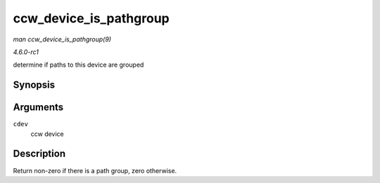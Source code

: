 
.. _API-ccw-device-is-pathgroup:

=======================
ccw_device_is_pathgroup
=======================

*man ccw_device_is_pathgroup(9)*

*4.6.0-rc1*

determine if paths to this device are grouped


Synopsis
========

.. c:function:: int ccw_device_is_pathgroup( struct ccw_device * cdev )

Arguments
=========

``cdev``
    ccw device


Description
===========

Return non-zero if there is a path group, zero otherwise.
